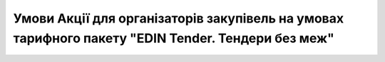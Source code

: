 Умови Акції для організаторів закупівель на умовах тарифного пакету "EDIN Tender. Тендери без меж"
########################################################################################################################

.. raw:: html

    <embed>
      <iframe align="middle" frameborder="1" height="907px" id="ID" scrolling="auto" src="https://wiki.edin.ua/uk/latest/_static/files/Promotions/Умови акції EDIN-Tender. Тендери без меж_11_24.pdf" style="border:1px solid #666CCC" title="PDF" width="99.5%"></iframe>
    </embed>
